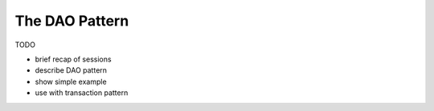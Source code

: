 The DAO Pattern
===============

TODO

* brief recap of sessions
* describe DAO pattern
* show simple example
* use with transaction pattern

